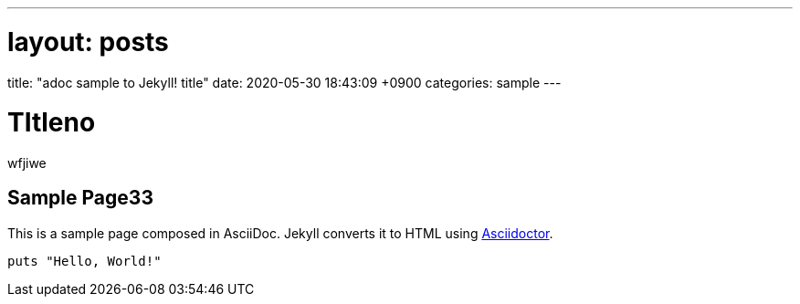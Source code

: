 ---
# layout: posts
title:  "adoc sample to Jekyll! title"
date:   2020-05-30 18:43:09 +0900
categories: sample
---

= TItleno

wfjiwe

== Sample Page33
:url-asciidoctor: http://asciidoctor.org

This is a sample page composed in AsciiDoc.
Jekyll converts it to HTML using {url-asciidoctor}[Asciidoctor].

[source,ruby]
puts "Hello, World!"